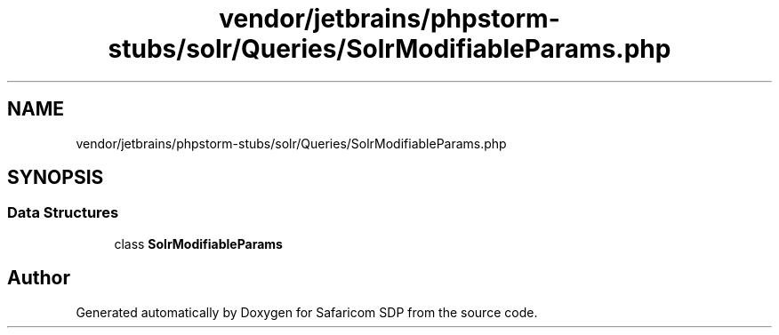 .TH "vendor/jetbrains/phpstorm-stubs/solr/Queries/SolrModifiableParams.php" 3 "Sat Sep 26 2020" "Safaricom SDP" \" -*- nroff -*-
.ad l
.nh
.SH NAME
vendor/jetbrains/phpstorm-stubs/solr/Queries/SolrModifiableParams.php
.SH SYNOPSIS
.br
.PP
.SS "Data Structures"

.in +1c
.ti -1c
.RI "class \fBSolrModifiableParams\fP"
.br
.in -1c
.SH "Author"
.PP 
Generated automatically by Doxygen for Safaricom SDP from the source code\&.
